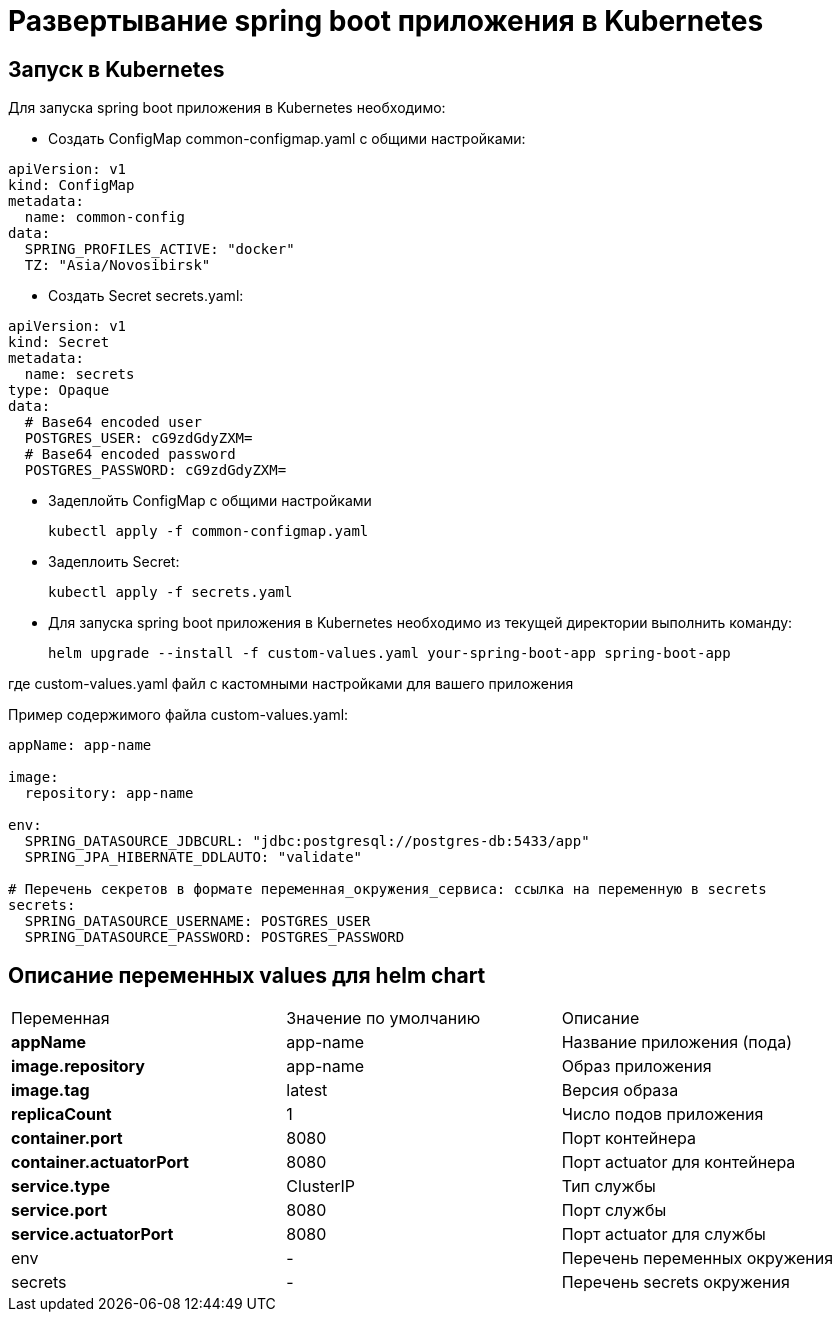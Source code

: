 = Развертывание spring boot приложения в Kubernetes
:toc: macro

== Запуск в Kubernetes

Для запуска spring boot приложения в Kubernetes необходимо:

* Создать ConfigMap common-configmap.yaml с общими настройками:

[source,yml]
----
apiVersion: v1
kind: ConfigMap
metadata:
  name: common-config
data:
  SPRING_PROFILES_ACTIVE: "docker"
  TZ: "Asia/Novosibirsk"
----

* Создать Secret secrets.yaml:

[source,yml]
----
apiVersion: v1
kind: Secret
metadata:
  name: secrets
type: Opaque
data:
  # Base64 encoded user
  POSTGRES_USER: cG9zdGdyZXM=
  # Base64 encoded password
  POSTGRES_PASSWORD: cG9zdGdyZXM=
----

* Задеплойть ConfigMap с общими настройками

  kubectl apply -f common-configmap.yaml

* Задеплоить Secret:

  kubectl apply -f secrets.yaml

* Для запуска spring boot приложения в Kubernetes необходимо из текущей директории выполнить команду:

  helm upgrade --install -f custom-values.yaml your-spring-boot-app spring-boot-app

где custom-values.yaml файл с кастомными настройками для вашего приложения

Пример содержимого файла custom-values.yaml:

[source,yml]
----
appName: app-name

image:
  repository: app-name

env:
  SPRING_DATASOURCE_JDBCURL: "jdbc:postgresql://postgres-db:5433/app"
  SPRING_JPA_HIBERNATE_DDLAUTO: "validate"

# Перечень секретов в формате переменная_окружения_сервиса: ссылка на переменную в secrets
secrets:
  SPRING_DATASOURCE_USERNAME: POSTGRES_USER
  SPRING_DATASOURCE_PASSWORD: POSTGRES_PASSWORD
----

== Описание переменных values для helm chart

|===
|Переменная|Значение по умолчанию|Описание
|*appName*
|app-name
|Название приложения (пода)
|*image.repository*
|app-name
|Образ приложения
|*image.tag*
|latest
|Версия образа
|*replicaCount*
|1
|Число подов приложения
|*container.port*
|8080
|Порт контейнера
|*container.actuatorPort*
|8080
|Порт actuator для контейнера
|*service.type*
|ClusterIP
|Тип службы
|*service.port*
|8080
|Порт службы
|*service.actuatorPort*
|8080
|Порт actuator для службы
|env
|-
|Перечень переменных окружения
|secrets
|-
|Перечень secrets окружения
|===
